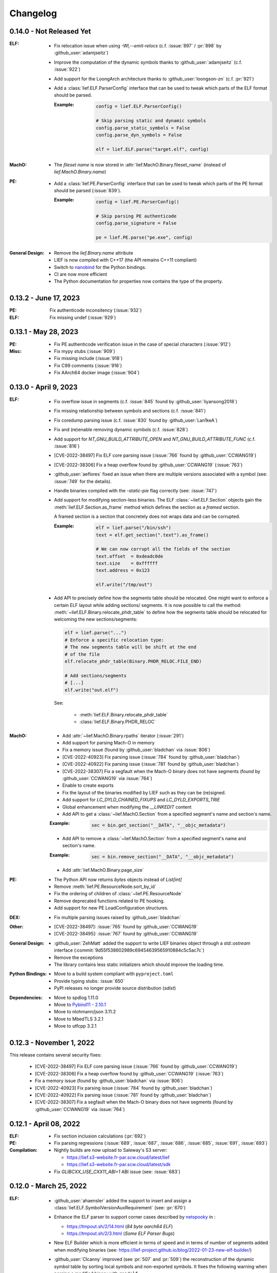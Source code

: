 Changelog
=========

0.14.0 - Not Released Yet
-------------------------

:ELF:

  * Fix relocation issue when using `-Wl,--emit-relocs` (c.f. :issue:`897` / :pr:`898` by :github_user:`adamjseitz`)
  * Improve the computation of the dynamic symbols thanks to :github_user:`adamjseitz` (c.f. :issue:`922`)
  * Add support for the LoongArch architecture thanks to :github_user:`loongson-zn` (c.f. :pr:`921`)

  * Add a :class:`lief.ELF.ParserConfig` interface that can be used to tweak
    which parts of the ELF format should be parsed.

    :Example:

      .. code-block:: python

        config = lief.ELF.ParserConfig()

        # Skip parsing static and dynamic symbols
        config.parse_static_symbols = False
        config.parse_dyn_symbols = False

        elf = lief.ELF.parse("target.elf", config)

:MachO:

  * The *fileset name* is now stored in :attr:`lief.MachO.Binary.fileset_name`
    (instead of `lief.MachO.Binary.name`)

:PE:

  * Add a :class:`lief.PE.ParserConfig` interface that can be used to tweak
    which parts of the PE format should be parsed (:issue:`839`).

    :Example:

      .. code-block:: python

        config = lief.PE.ParserConfig()

        # Skip parsing PE authenticode
        config.parse_signature = False

        pe = lief.PE.parse("pe.exe", config)

:General Design:

  * Remove the `lief.Binary.name` attribute
  * LIEF is now compiled with C++17 (the API remains C++11 compliant)
  * Switch to `nanobind <https://nanobind.readthedocs.io/en/latest/>`_ for the
    Python bindings.
  * CI are now more efficient
  * The Python documentation for properties now contains the type of the
    property.

0.13.2 - June 17, 2023
----------------------

:PE:

  Fix authenticode inconsitency (:issue:`932`)

:ELF:

     Fix missing undef (:issue:`929`)

0.13.1 - May 28, 2023
----------------------

:PE:

  * Fix PE authenticode verification issue in the case of special characters (:issue:`912`)

:Misc:

  * Fix mypy stubs (:issue:`909`)
  * Fix missing include (:issue:`918`)
  * Fix C99 comments (:issue:`916`)
  * Fix AArch64 docker image (:issue:`904`)



0.13.0 - April 9, 2023
----------------------

:ELF:

  * Fix overflow issue in segments (c.f. :issue:`845` found by :github_user:`liyansong2018`)
  * Fix missing relationship between symbols and sections (c.f. :issue:`841`)
  * Fix coredump parsing issue (c.f. :issue:`830` found by :github_user:`Lan1keA`)
  * Fix and (re)enable removing dynamic symbols (c.f. :issue:`828`)
  * Add support for `NT_GNU_BUILD_ATTRIBUTE_OPEN` and `NT_GNU_BUILD_ATTRIBUTE_FUNC` (c.f. :issue:`816`)
  * [CVE-2022-38497] Fix ELF core parsing issue (:issue:`766` found by :github_user:`CCWANG19`)
  * [CVE-2022-38306] Fix a heap overflow found by :github_user:`CCWANG19` (:issue:`763`)
  * :github_user:`aeflores` fixed an issue when there are multiple versions associated with a symbol
    (see: :issue:`749` for the details).
  * Handle binaries compiled with the `-static-pie` flag correctly (see: :issue:`747`)
  * Add support for modifying section-less binaries. The ELF :class:`~lief.ELF.Section` objects gain
    the :meth:`lief.ELF.Section.as_frame` method which defines the section as a *framed* section.

    A framed section is a section that concretely does not wraps data and can be corrupted.

    :Example:

      .. code-block:: python

        elf = lief.parse("/bin/ssh")
        text = elf.get_section(".text").as_frame()

        # We can now corrupt all the fields of the section
        text.offset  = 0xdeadc0de
        text.size    = 0xffffff
        text.address = 0x123

        elf.write("/tmp/out")

  * Add API to precisely define how the segments table should be relocated.
    One might want to enforce a certain ELF layout while adding sections/ segments.
    It is now possible to call the method: :meth:`~lief.ELF.Binary.relocate_phdr_table`
    to define how the segments table should be relocated for welcoming the
    new sections/segments:

    .. code-block:: python

      elf = lief.parse("...")
      # Enforce a specific relocation type:
      # The new segments table will be shift at the end
      # of the file
      elf.relocate_phdr_table(Binary.PHDR_RELOC.FILE_END)

      # Add sections/segments
      # [...]
      elf.write("out.elf")

    See:

      - :meth:`lief.ELF.Binary.relocate_phdr_table`
      - :class:`lief.ELF.Binary.PHDR_RELOC`

:MachO:

  * Add :attr:`~lief.MachO.Binary.rpaths` iterator (:issue:`291`)
  * Add support for parsing Mach-O in memory
  * Fix a memory issue (found by :github_user:`bladchan` via :issue:`806`)
  * [CVE-2022-40923] Fix parsing issue (:issue:`784` found by :github_user:`bladchan`)
  * [CVE-2022-40922] Fix parsing issue (:issue:`781` found by :github_user:`bladchan`)
  * [CVE-2022-38307] Fix a segfault when the Mach-O binary does not have segments (found by :github_user:`CCWANG19` via :issue:`764`)
  * Enable to create exports
  * Fix the layout of the binaries modified by LIEF such as they can be (re)signed.
  * Add support for `LC_DYLD_CHAINED_FIXUPS` and `LC_DYLD_EXPORTS_TRIE`
  * Global enhancement when modifying the `__LINKEDIT` content
  * Add API to get a :class:`~lief.MachO.Section` from a specified segment's name and section's name.

  :Example:

    .. code-block:: python

      sec = bin.get_section("__DATA", "__objc_metadata")

  * Add API to remove a :class:`~lief.MachO.Section` from a specified segment's name and section's name.

  :Example:

    .. code-block:: python

      sec = bin.remove_section("__DATA", "__objc_metadata")

  * Add :attr:`lief.MachO.Binary.page_size`

:PE:

  * The Python API now returns `bytes` objects instead of `List[int]`
  * Remove :meth:`lief.PE.ResourceNode.sort_by_id`
  * Fix the ordering of children of :class:`~lief.PE.ResourceNode`
  * Remove deprecated functions related to PE hooking.
  * Add support for new PE LoadConfiguration structures.

:DEX:

  * Fix multiple parsing issues raised by :github_user:`bladchan`

:Other:

  * [CVE-2022-38497]: :issue:`765` found by :github_user:`CCWANG19`
  * [CVE-2022-38495]: :issue:`767` found by :github_user:`CCWANG19`

:General Design:

  * :github_user:`ZehMatt` added the support to write LIEF binaries object through a `std::ostream` interface
    (:commit:`9d55f538602989c69454639565910884c5c5ac7c`)
  * Remove the exceptions
  * The library contains less static initializers which should improve the loading time.

:Python Bindings:

  * Move to a build system compliant with ``pyproject.toml``
  * Provide typing stubs: :issue:`650`
  * PyPI releases no longer provide source distribution (`sdist`)

:Dependencies:

  * Move to spdlog 1.11.0
  * Move to `Pybind11 - 2.10.1 <https://pybind11.readthedocs.io/en/stable/changelog.html#version-2-10-1-oct-31-2022>`_
  * Move to nlohmann/json 3.11.2
  * Move to MbedTLS 3.2.1
  * Move to utfcpp 3.2.1



0.12.3 - November 1, 2022
-------------------------

This release contains several security fixes:

  * [CVE-2022-38497] Fix ELF core parsing issue (:issue:`766` found by :github_user:`CCWANG19`)
  * [CVE-2022-38306] Fix a heap overflow found by :github_user:`CCWANG19` (:issue:`763`)
  * Fix a memory issue (found by :github_user:`bladchan` via :issue:`806`)
  * [CVE-2022-40923] Fix parsing issue (:issue:`784` found by :github_user:`bladchan`)
  * [CVE-2022-40922] Fix parsing issue (:issue:`781` found by :github_user:`bladchan`)
  * [CVE-2022-38307] Fix a segfault when the Mach-O binary does not have segments (found by :github_user:`CCWANG19` via :issue:`764`)


0.12.1 - April 08, 2022
------------------------

:ELF:
  * Fix section inclusion calculations (:pr:`692`)

:PE:
  * Fix parsing regressions (:issue:`689`, :issue:`687`, :issue:`686`, :issue:`685`, :issue:`691`, :issue:`693`)

:Compilation:
  * Nightly builds are now upload to Saleway's S3 server:

    - https://lief.s3-website.fr-par.scw.cloud/latest/lief
    - https://lief.s3-website.fr-par.scw.cloud/latest/sdk

  * Fix `GLIBCXX_USE_CXX11_ABI=1` ABI issue (see: :issue:`683`)

0.12.0 - March 25, 2022
-----------------------

:ELF:
  * :github_user:`ahaensler` added the support to insert and assign a :class:`lief.ELF.SymbolVersionAuxRequirement` (see: :pr:`670`)
  * Enhance the ELF parser to support corner cases described by `netspooky <https://n0.lol/>`_ in :

    - https://tmpout.sh/2/14.html (*84 byte aarch64 ELF*)
    - https://tmpout.sh/2/3.html (*Some ELF Parser Bugs*)

  * New ELF Builder which is more efficient in terms of speed and
    in terms of number of segments added when modifying binaries (see: https://lief-project.github.io/blog/2022-01-23-new-elf-builder/)

  * :github_user:`Clcanny` improved (see :pr:`507` and :pr:`509`) the reconstruction of the dynamic symbol table
    by sorting local symbols and non-exported symbols. It fixes the following warning when parsing
    a modified binary with ``readelf``

    .. code-block:: text

      Warning: local symbol 29 found at index >= .dynsym's sh_info value of 1

:MachO:
  * Change the layout of the binaries generated by LIEF such as they are compliant with ``codesign`` checks
  * The API to configure the MachO parser has been redesigned to provide a better granularity

    .. code-block:: python

      config = lief.MachO.ParserConfig()
      config.parse_dyld_bindings = False
      config.parse_dyld_exports  = True
      config.parse_dyld_rebases  = False

      lief.MachO.parse("/tmp/big.macho", config)

  * :github_user:`LucaMoroSyn` added the support for the ``LC_FILESET_ENTRY``. This command is usually
    found in kernel cache files
  * ``LIEF::MachO::Binary::get_symbol`` now returns a pointer (instead of a reference). If the symbol
    can't be found, it returns a nullptr.
  * Add API to select a :class:`~lief.MachO.Binary` from a :class:`~lief.MachO.FatBinary` by its architecture. See:
    :meth:`lief.MachO.FatBinary.take`.

    .. code-block:: python

      fat = lief.MachO.parse("/bin/ls")
      fit = fat.take(lief.MachO.CPU_TYPES.x86_64)

  * Handle the `0x0D` binding opcode (see: :issue:`524`)
  * :github_user:`xhochy` fixed performances issues in the Mach-O parser (see :pr:`579`)

:PE:
  * Adding :attr:`lief.PE.OptionalHeader.computed_checksum` that re-computes the :attr:`lief.PE.OptionalHeader.checksum`
    (c.f. issue :issue:`660`)
  * Enable to recompute the :class:`~lief.PE.RichHeader` (issue: :issue:`587`)

    - :meth:`~lief.PE.RichHeader.raw`
    - :meth:`~lief.PE.RichHeader.hash`

  * Add support for PE's delayed imports. see:

    - :class:`~lief.PE.DelayImport` / :class:`~lief.PE.DelayImportEntry`
    - :attr:`~lief.PE.Binary.delay_imports`

  * :attr:`lief.PE.LoadConfiguration.reserved1` has been aliased to :attr:`lief.PE.LoadConfiguration.dependent_load_flags`
  * :attr:`lief.PE.LoadConfiguration.characteristics` has been aliased to :attr:`lief.PE.LoadConfiguration.size`
  * Thanks to :github_user:`gdesmar`, we updated the PE checks to support PE files that have a corrupted
    :attr:`lief.PE.OptionalHeader.magic` (cf. :issue:`644`)

:DEX:
  * :github_user:`DanielFi` added support for DEX's fields (see: :pr:`547`)

:Abstraction:
  * Abstract binary imagebase for PE, ELF and Mach-O (:attr:`lief.Binary.imagebase`)
  * Add :meth:`lief.Binary.offset_to_virtual_address`
  * Add PE imports/exports as *abstracted* symbols

:Compilation & Integration:
  * :github_user:`ekilmer` updated and modernized the CMake integration files through the PR: :pr:`674`
  * Enable to use a pre-compiled version of spdlog. This feature aims
    at improving compilation time when developing on LIEF.

    One can provide path to spdlog install through:

    .. code-block:: console

      $ python ./setup.py --spdlog-dir=path/to/lib/cmake/spdlog [...]
      # or
      $ cmake -DLIEF_EXTERNAL_SPDLOG=ON -Dspdlog_DIR=path/to/lib/cmake/spdlog ...

  * Enable to feed LIEF's dependencies externally (c.f. :ref:`lief_third_party`)
  * Replace the keywords ``and``, ``or``, ``not`` with ``&&``, ``||`` and ``!``.

:Dependencies:
  * Upgrade to MbedTLS 3.1.0
  * Upgrade Catch2 to 2.13.8
  * The different dependencies can be *linked* externally (cf. above and :ref:`lief_third_party`)

:Documentation:
  * New section about the errors handling (:ref:`err_handling`) and the upcoming
    deprecation of the exceptions.
  * New section about how to compile LIEF for debugging/developing. See: :ref:`lief_debug`

:General Design:

  :span:

    LIEF now exposes Section/Segment's data through a `span` interface.
    As `std::span` is available in the STL from C++20 and the LIEF public API aims at being
    C++11 compliant, we expose this `span` thanks to `tcbrindle/span <https://github.com/tcbrindle/span>`_.
    This new interface enables to avoid copies of ``std::vector<uint8_t>`` which can be costly.
    With this new interface, the original ``std::vector<uint8_t>`` can be retrieved as follows:

    .. code-block:: cpp

      auto bin = LIEF::ELF::Parser::parse("/bin/ls");

      if (const auto* section = bin->get_section(".text")) {
        LIEF::span<const uint8_t> text_ref =  section->content();
        std::vector<uint8_t> copy = {std::begin(text_ref), std::end(text_ref)};
      }

    In Python, span are wrapped by a **read-only** `memory view <https://docs.python.org/3/c-api/memoryview.html>`_.
    The original *list of bytes* can be retrieved as follows:

    .. code-block:: python

      bin = lief.parse("/bin/ls")
      section = bin.get_section(".text")

      if section is not None:
        memory_view = section.content
        list_of_bytes = list(memory_view)

  :Exceptions:

    .. warning::

      We started to refactor the API and the internal design to remove C++ exceptions.
      These changes are described a the dedicated blog (`LIEF RTTI & Exceptions <https://lief-project.github.io/blog/2022-02-13-lief-rtti-exceptions/>`_)

      To highlighting the content of the blog for the end users,
      functions that returned a **reference and which threw an exception** in the case
      of a failure are now returning a **pointer that is set to nullptr** in the case of a failure.

      If we consider this original code:

      .. code-block:: cpp

        LIEF::MachO::Binary& bin = ...;

        try {
          LIEF::MachO::UUIDCommand& cmd = bin.uuid();
          std::cout << cmd << "\n";
        } catch (const LIEF::not_found&) {
          // ... dedicated processing
        }

        // Other option with has_uuid()
        if (bin.has_uuid()) {
          LIEF::MachO::UUIDCommand& cmd = bin.uuid();
          std::cout << cmd << "\n";
        }

      It can now be written as:

      .. code-block:: cpp

        LIEF::MachO::Binary& bin = ...;

        if (LIEF::MachO::UUIDCommand* cmd = bin.uuid();) {
          std::cout << *cmd << "\n";
        } else {
          // ... dedicated processing as it is a nullptr
        }

        // Other option with has_uuid()
        if (bin.has_uuid()) { // It ensures that it is not a nullptr
          LIEF::MachO::UUIDCommand& cmd = *bin.uuid();
          std::cout << cmd << "\n";
        }

    .. seealso::

      - :ref:`C++ API for errors handling <cpp-api-error-handling>`
      - :ref:`Python API for errors handling <python-api-error-handling>`
      - `List of the functions that changed <https://gist.github.com/romainthomas/37da45b043c5f8b8db6be2767611f625>`_


0.11.X - Patch Releases
-----------------------

.. _release-0115:

0.11.5 - May 22, 2021
*********************

* Remove usage of ``not`` in public headers (:commit:`b8e825b464418de385146bb3f89ef6126f4de5d4`)

:ELF:
  * :github_user:`pdreiter` fixed the issue :issue:`418`

:PE:
  * Fix issue when computing :attr:`lief.PE.Binary.sizeof_headers` (:commit:`ab3f073ac0c60d8453070f83dd4dc04fe60aa0a5`)

:MachO:
  * Fix error on property :attr:`lief.MachO.BuildVersion.sdk` (see :issue:`533`)

.. _release-0114:

0.11.4 - March 09, 2021
***********************

:PE:
    * Fix missing bound check when computing the authentihash

.. _release-0113:

0.11.3 - March 03, 2021
***********************

:PE:
    * Add sanity check on the signature's length that could lead to a ``std::bad_alloc`` exception

.. _release-0112:


0.11.2 - February 24, 2021
**************************

:PE:
    * Fix regression in the behavior of the PE section's name. One can now access the full
      section's name (with trailing bytes) through :attr:`lief.PE.Section.fullname` (see: :issue:`551`)

.. _release-0111:

0.11.1 - February 22, 2021
**************************

:PE:
    * :meth:`lief.PE.x509.is_trusted_by` and :meth:`lief.PE.x509.verify` now return
      a better :attr:`lief.PE.x509.VERIFICATION_FLAGS` instead of just :attr:`lief.PE.x509.VERIFICATION_FLAGS.BADCERT_NOT_TRUSTED`
      (see: :issue:`532`)
    * Fix errors in the computation of the Authentihash

.. _release-0110:

0.11.0 - January 19, 2021
-------------------------

:ELF:
  * :github_user:`mkomet` updated enums related to Android (see: :commit:`9dd641d380a5defd0a71a9f42dde2fe9c9cb1dbd`)
  * :github_user:`aeflores` added MIPS relocations support in the ELF parser
  * Fix :meth:`~lief.ELF.Binary.extend` on a ELF section (cf. issue :issue:`477`)
  * Fix issue when exporting symbols on empty-gnu-hash ELF binary (:commit:`1381f9a115e6e312ac0ab3deb46a78e481b81796`)
  * Fix reconstruction issue when the binary is prelinked (cf. issue :issue:`466`)
  * Add ``DF_1_PIE`` flag
  * Fix parsing issue of the ``.eh_frame`` section when the base address is not 0.
  * :github_user:`JanuszL` enhanced the algorithm that computes the string table.
    It moves from a ``N^2`` algorithm to a ``Nlog(N)`` (:commit:`1e0c4e81d4a3fd7282713f111193e42f198f8967`).
  * Fix ``.eh_frame`` parsing issue (:commit:`b57f32333a85d0f172206bc5d20aabe2d7942738`)
  * :github_user:`aeflores` fixed parsing issue in ELF relocations (:commit:`6c53646bb790acf28f2999527eafad30db7d6b69`)
  * Add ``PT_GNU_PROPERTY`` enum
  * Bug fix in the symbols table reconstruction (ELF)

:PE:
  * Enhance PE Authenticode. See `PE Authenticode <https://lief.quarkslab.com/doc/latest/tutorials/13_pe_authenticode.html>`_
  * :func:`~lief.PE.get_imphash` can now generate the same value as pefile and Virus Total (:issue:`299`)

    .. code-block:: python

      pe = lief.parse("example.exe")
      vt_imphash = lief.PE.get_imphash(pe, lief.PE.IMPHASH_MODE.PEFILE)
      lief_imphash = lief.PE.get_imphash(pe, lief.PE.IMPHASH_MODE.DEFAULT)

    .. seealso::

      :class:`lief.PE.IMPHASH_MODE` and :func:`lief.PE.get_imphash`
  * Remove the padding entry (0) from the rich header
  * :attr:`~lief.PE.LangCodeItem.items` now returns a dictionary for which the values are **bytes** (instead of
    ``str`` object). This change is related to ``utf-16`` support.
  * :github_user:`kohnakagawa` fixed wrong enums values: :commit:`c03125045e32a9cd65c613585eb4d0385350c6d2`, :commit:`6ee808a1e4611d09c6cf0aea82a612be69584db9`, :commit:`cd05f34bae681fc8af4b5e7cc28eaef816802b6f`
  * :github_user:`kohnakagawa` fixed a bug in the PE resources parser (:commit:`a7254d1ba935783f16effbc7faddf993c57e82f7`)
  * Handle PE forwarded exports (issue :issue:`307`)

:Mach-O:
  * Add API to access either ``LC_CODE_SIGNATURE`` or ``DYLIB_CODE_SIGN_DRS`` (issue :issue:`476`)
  * Fix issue when parsing twice a Mach-O file (issue :issue:`479`)

:Dependencies:
  * Replace ``easyloggingpp`` with `spdlog 1.8.1 <https://github.com/gabime/spdlog>`_
  * Upgrade ``frozen`` to 1.0.0
  * Upgrade ``json`` to 3.7.3
  * Upgrade ``pybind11`` to 2.6.0
  * Upgrade ``mbedtls`` to 2.16.6

:Documentation:
  * :github_user:`aguinet` updated the `bin2lib tutorial <tutorials/08_elf_bin2lib.html>`_ with the support
    of the new glibc versions (:commit:`7884e57aa1d103f3bd37682e47f412bfe7a3aa34`)
  * Global update and enable to build the documentation out-of-tree
  * Changing the theme

:Misc:
  * Add Python 3.9 support
  * ``FindLIEF.cmake`` deprecates ``LIEF_ROOT``. You should use ``LIEF_DIR`` instead.


:Logging:

  We changed the logging interface. The following log levels have been removed:

  - LOG_GLOBAL
  - LOG_FATAL
  - LOG_VERBOSE
  - LOG_UNKNOWN

  We also moved from an class-interface based to functions.

  Example:

  .. code-block:: python

    lief.logging.disable()
    lief.logging.enable()
    lief.logging.set_level(lief.logging.LOGGING_LEVEL.INFO)

  See: :func:`lief.logging.set_level`

  .. note::

     The log functions now output on ``stderr`` instead of ``stdout``



0.10.1 - November 29, 2019
--------------------------

- Fix regression in parsing Python ``bytes``
- Add Python API to demangle strings: ``lief.demangle``


0.10.0 - November 24, 2019
--------------------------

:ELF:

   * Add build support for ELF notes
   * Add coredump support (:commit:`9fc3a8a43358f608cf18ddbe341e1d94b13cb9e0`)
   * Enable to bind a relocation with a symbol (:commit:`a9f3cb8f9b4a1f2cdaa95eee4568ff0b162f77cd`)

     :Example:

      .. code-block:: python

        relocation = "..."

        symbol = lief.ELF.Symbol()
        symbol.name = "printf123"
        relocation.symbol = symbol

   * Add constructors  (:commit:`67d924a2206c36cb9979d8b1b194b03b2d592e71`)
   * Expose ELF destructors (:commit:`957384cd361c4a485470f877658af2bf052dbe0a`)
   * Add ``remove_static_symbol`` (:commit:`c6779702b1fec3c67b0c19a36576830fe18bd9d9`)
   * Add support for static relocation writing (:commit:`d1b98d69ade662e2471ce2905bf3fb247dfc3143`)
   * Expose function to get strings located in the ``.rodata`` section (:commit:`02f4851c9f0c2bfa6fb4f51dab393a1db83b4851`)
   * Export ELF ABI version (:commit:`8d7ec26a93800b0729c2c05be8c55c8318ba3b20`)

:PE:

   * Improve PE Authenticode parsing (:commit:`535623de3aa4f8ddc34536331b802e2cbdc44faf`)
   * Fix alignment issue when removing a PE section (:commit:`04dddd371080d731fab965b127cb15a91c57d53c`)
   * Parse PE debug data directory as a list of debug entries (by :github_user:`1orenz0` - :commit:`fcc75dd87982e52d77a1c7ee7e674741a199e41b`)
   * Add support to parse POGO debug entries (by :github_user:`1orenz0` - :commit:`3537440b8d0da6c9c3d00c25f7da8a04f29154d2`)

:Mach-O:

   * Enhance Mach-O modifications by exposing an API to:

     - Add load commands
     - Add sections
     - Add segments

     See: :commit:`406115c8d097da0b61f00b2bb7b2442322ffc5d1`

   * Enable ``write()`` on FAT Mach-O (:commit:`16595316fd588619ea39b942817d6527e0601fbd`)
   * Introduce Mach-O Build Version command (:commit:`6f967238fcd369210839605ab08c30d647a09a65`)
   * Enable to remove Mach-O symbols (:commit:`616d739da513092e9ab7446654414b0929d5d5cf`)
   * Add support for adding ``LC_UNIXTHREAD`` commands in a MachO (by :github_user:`nezetic` - :commit:`64d2597284149441fc734b251648ca917cd816e3`)


:Abstract Layer:

   * Expose ``remove_section()`` in the abstract layer (:commit:`918438c6bee52c8421d809bc3b42974165e5fa0b`)
   * Expose ``write()`` in the abstract layer (:commit:`af4d48ed2e1f1b96687644f2fc4661fcbdb979a6`)
   * Expose API to list functions found in a binary (:commit:`b5a08463ad63811e9e9432812406aadd74ab8c09`)

:Android:

   * Add partial support for Android 9 (:commit:`bce9ebe17064b1ca16b00dc14eebb5d5dd440184`)


:Misc:

   * :github_user:`lkollar` added support for Python 3.8 in CI (Linux & OSX only)
   * Update Pybind11 dependency to ``v2.4.3``
   * Enhance Python install (see: :ref:`v10-label`)
   * Thanks to :github_user:`lkollar`, Linux CI now produces **manylinux1-compliant wheels**

Many thanks to the contributors: :github_user:`recvfrom`, :github_user:`pbrunet`,
:github_user:`mackncheesiest`, :github_user:`wisk`, :github_user:`nezetic`,
:github_user:`lkollar`, :github_user:`jbremer`, :github_user:`DaLynX`, :github_user:`1orenz0`,
:github_user:`breadchris`, :github_user:`0xbf00`, :github_user:`unratito`, :github_user:`strazzere`,
:github_user:`aguinetqb`, :github_user:`mingwandroid`, :github_user:`serge-sans-paille-qb`, :github_user:`yrp604`,
:github_user:`majin42`, :github_user:`KOLANICH`

0.9.0 - June 11, 2018
---------------------

LIEF 0.9 comes with new formats related to Android: OAT, DEX, VDEX and ART. It also fixes bugs and thanks to
:github_user:`yd0b0N`, ELF parser now supports big and little endian binaries. We also completed the JSON serialization of LIEF objects.


Features
********

:MachO:

  * Enable to configure the Mach-O parser for quick parsing: :commit:`880b99aeef825786dd65aed286d7c4d23b62f564`
  * Add :class:`lief.MachO.EncryptionInfo` command: :commit:`f4e2d81bfe84238d463bdb65297c296635e783b1`
  * Add :class:`lief.MachO.RPathCommand` command: :commit:`196994dc089885ff2f1268e51f5514f7fcbc5cff`
  * Add :class:`lief.MachO.DataInCode` command: :commit:`a16e1c4d13c7071fabe6a5a46b6d6c0fd9565b72`
  * Add :class:`lief.MachO.SubFramework` command: :commit:`9e3b5b45f78cc075f2192c245247af00b88b5e3c`
  * Add :class:`lief.MachO.SegmentSplitInfo` command: :commit:`9e3b5b45f78cc075f2192c245247af00b88b5e3c`
  * Add :class:`lief.MachO.DyldEnvironment` command: :commit:`9e3b5b45f78cc075f2192c245247af00b88b5e3c`
  * API to show export-trie, rebase and binding opcodes: :commit:`5d56141061bfc27e3c971e9e474dc86fdaf0c6a9`


:PE:

  * Add PE Code View: :commit:`eab4a7614fdf6e9a180b1c638903310da0b83118`


:ELF:

  * Add support for ``.note.android.ident`` section: :commit:`d13db18214006ce654b723a882f70c3d7eabd20d`
  * Enable to add unlimited number of dynamic entries: :commit:`a40da3e3b4b985b18a6e6026d594f524b7bae963`
  * Add support for PPC relocations: :commit:`08b514191f661eeabbdf8ecacd1d7dd35a67ca54`
  * Endianness support: :commit:`e794ac1502ee7636755bd441923368f88525a7d0`

API
***

  * :func:`lief.breakp` and :func:`lief.shell`
  * :func:`lief.parse` now support ``io`` streams as input
  * Parser now returns a ``std::unique_ptr`` instead of a raw pointer: :commit:`cd1cc457cf3d63cfc5faa945657887200cedb8b3`

Misc
****

* Use `frozen <https://github.com/serge-sans-paille/frozen>`_ for some internal ``std::map`` (If C++14 is supported by the compiler)

Acknowledgements
****************

* :github_user:`yd0b0N` for :pr:`162` and :pr:`166` (Endianness support and PPC relocations)
* :github_user:`0xbf00` for :pr:`128` (``LC_RPATH`` command)
* :github_user:`illera88` for :pr:`118`


0.8.3
-----

* [Mach-O] Fix typo on comparison operator - :commit:`abbc264833894973f601f700b3abcc109904f722`

0.8.2
-----

* [ELF] Increase the upper limit of relocation number - :commit:`077bc329bdcc249cb8ed0b8bcb9630e1c9eede94`

0.8.1 - October 18, 2017
------------------------

* Fix an alignment issue in the ELF builder. See :commit:`8db199c04e9e6bcdbda165ab5c42d88218a0beb6`
* Add assertion on the setuptools version: :commit:`62e5825e27bb637c2f42f4d05690a100213beb03`


0.8.0 - October 16, 2017
------------------------

LIEF 0.8.0 mainly improves the MachO parser and the ELF builder. It comes with `Dockerfiles <https://github.com/lief-project/Dockerlief>`_ for `CentOS <https://github.com/lief-project/Dockerlief/blob/v0.1.0/dockerlief/dockerfiles/centos.docker>`_ and `Android <https://github.com/lief-project/Dockerlief/blob/v0.1.0/dockerlief/dockerfiles/android.docker>`_.

`LibFuzzer <https://llvm.org/docs/LibFuzzer.html>`_ has also been integrated in the project to enhance the parsers


Features
********


:Abstract Layer:

  * :class:`~lief.Relocation` are now abstracted from the 3 formats - :commit:`9503f2fc7b6c14bebd4c220bda4a243d87f14bd1`
  * ``PIE`` and ``NX`` are abstracted through the :attr:`~lief.Binary.is_pie` and :attr:`~lief.Binary.has_nx` properties
  * Add the :meth:`lief.Section.search` and :meth:`lief.Section.search_all` methods to look for patterns in the section's content.

:ELF:

  * ``DT_FLAGS`` and ``DT_FLAGS_1`` are now parsed into :class:`~lief.ELF.DynamicEntryFlags` - :commit:`754b8afa2b41993e6c37d2d9003cebdccc641d23`
  * Handle relocations of object files (``.o``) - :commit:`483b8dc2eabee3da29ce5e5ff2e25c2a3c9ca297`

  * Global enhancement of the ELF builder:

    One can now add **multiple** :class:`~lief.ELF.Section` or :class:`~lief.ELF.Segment` into an ELF:

    .. code-block:: python

      elf = lief.parse("/bin/cat")

      for i in range(3):
        segment = Segment()
        segment.type = SEGMENT_TYPES.LOAD
        segment.content = [i & 0xFF] * 0x1000
        elf += segment


      for i in range(3):
        section = Section("lief_{:02d}".format(i))
        section.content = [i & 0xFF] * 0x1000
        elf += section

      elf.write("foo")

    .. code-block:: console

      $ readelf -l ./foo
      PHDR           0x0000000000000040 0x0000000000000040 0x0000000000000040
                     0x00000000000061f8 0x00000000000061f8  R E    0x8
      INTERP         0x0000000000006238 0x0000000000006238 0x0000000000006238
                     0x000000000000001c 0x000000000000001c  R      0x1
          [Requesting program interpreter: /lib64/ld-linux-x86-64.so.2]
      LOAD           0x0000000000000000 0x0000000000000000 0x0000000000000000
                     0x000000000000d6d4 0x000000000000d6d4  R E    0x200000
      LOAD           0x000000000000da90 0x000000000020da90 0x000000000020da90
                     0x0000000000000630 0x00000000000007d0  RW     0x200000
      LOAD           0x000000000000f000 0x000000000040f000 0x000000000040f000
                     0x0000000000001000 0x0000000000001000         0x1000
      LOAD           0x0000000000010000 0x0000000000810000 0x0000000000810000
                     0x0000000000001000 0x0000000000001000         0x1000
      LOAD           0x0000000000011000 0x0000000001011000 0x0000000001011000
                     0x0000000000001000 0x0000000000001000         0x1000
      ....

      $ readelf -S ./foo
      ...
      [27] lief_00           PROGBITS         0000000002012000  00012000
           0000000000001000  0000000000000000           0     0     4096
      [28] lief_01           PROGBITS         0000000004013000  00013000
           0000000000001000  0000000000000000           0     0     4096
      [29] lief_02           PROGBITS         0000000008014000  00014000
           0000000000001000  0000000000000000           0     0     4096

    .. warning::

      There are issues with executables statically linked with libraries that use ``TLS``

      See: :issue:`98`




    One can now add **multiple** entries in the dynamic table:

    .. code-block:: python

      elf = lief.parse("/bin/cat")

      elf.add_library("libfoo.so")
      elf.add(DynamicEntryRunPath("$ORIGIN"))
      elf.add(DynamicEntry(DYNAMIC_TAGS.INIT, 123))
      elf.add(DynamicSharedObject("libbar.so"))

      elf.write("foo")

    .. code-block:: console

      $ readelf -d foo
        0x0000000000000001 (NEEDED)  Shared library: [libfoo.so]
        0x0000000000000001 (NEEDED)  Shared library: [libc.so.6]
        0x000000000000000c (INIT)    0x7b
        0x000000000000000c (INIT)    0x3600
        ...
        0x000000000000001d (RUNPATH) Bibliothèque runpath:[$ORIGIN]
        0x000000000000000e (SONAME)  Bibliothèque soname: [libbar.so]

    See :commit:`b94900ca7f500912bfe249cd534055942e28e34b`, :commit:`1e410e6c950c391f0d1a3f12cb6f8e4c9fb16539` for details.

  * :commit:`b2d36940f60eacfa602c115cb542e11c70b6841c` enables modification of the ELF interpreter without **length restriction**

    .. code-block:: python

      elf = lief.parse("/bin/cat")
      elf.interpreter = "/a/very/long/path/to/another/interpreter"
      elf.write("foo")

    .. code-block:: console

      $ readelf -l foo
      Program Headers:
      Type           Offset             VirtAddr           PhysAddr
                     FileSiz            MemSiz              Flags  Align
      PHDR           0x0000000000000040 0x0000000000000040 0x0000000000000040
                     0x00000000000011f8 0x00000000000011f8  R E    0x8
      INTERP         0x000000000000a000 0x000000000040a000 0x000000000040a000
                     0x0000000000001000 0x0000000000001000  R      0x1
          [Requesting program interpreter: /a/very/long/path/to/another/interpreter]
      ....

  * Enhancement of the dynamic symbols counting - :commit:`985d1249b72494a0e62f34042b3c9cbfa0706e90`
  * Enable editing ELF's notes:

    .. code-block:: python

      elf = lief.parse("/bin/ls")
      build_id = elf[NOTE_TYPES.BUILD_ID]
      build_id.description = [0xFF] * 20
      elf.write("foo")

    .. code-block:: console

      $ readelf -n foo
      Displaying notes found in: .note.gnu.build-id
      Owner                 Data size Description
      GNU                  0x00000014 NT_GNU_BUILD_ID (unique build ID bitstring)
        Build ID: ffffffffffffffffffffffffffffffffffffffff

    See commit :commit:`3be9dd0ff58ec68cb8813e01d6798c16b42dac22` for more details

:PE:

  * Add :func:`~lief.PE.get_imphash` and :func:`~lief.PE.resolve_ordinals` functions - :commit:`a89bc6df4f242d7641292acdb184927449d14fff`, :commit:`dfa8e985c0561427a20088750693a004de587b1c`
  * Parse the *Load Config Table* into :class:`~lief.PE.LoadConfiguration` (up to Windows 10 SDK 15002 with *hotpatch_table_offset*)

    .. code-block:: python

      from lief import to_json
      import json
      pe = lief.parse("some.exe")
      loadconfig = to_json(pe.load_configuration)) # Using the lief.to_json function
      pprint(json.loads(to_json(loadconfig)))

    .. code-block:: javascript

      {'characteristics': 248,
       'code_integrity': {'catalog': 0,
                          'catalog_offset': 0,
                          'flags': 0,
                          'reserved': 0},
       'critical_section_default_timeout': 0,
       'csd_version': 0,
       'editlist': 0,
       ...
       'guard_cf_check_function_pointer': 5368782848,
       'guard_cf_dispatch_function_pointer': 5368782864,
       'guard_cf_function_count': 15,
       'guard_cf_function_table': 5368778752,
       'guard_flags': 66816,
       'guard_long_jump_target_count': 0,
       'guard_long_jump_target_table': 0,
       'guard_rf_failure_routine': 5368713280,
       'guard_rf_failure_routine_function_pointer': 5368782880,
       ...

    For details, see commit: :commit:`0234e3b8bbb6f6f3490392f8c295fde284a99334`




:MachO:

  * The ``dyld`` structure is parsed (deeply) into :class:`~lief.MachO.DyldInfo`. It includes:

    * Binding opcodes
    * Rebases opcodes
    * Export trie

    See: :commit:`e2b81e0a8e187cae5f0f115241243a84ee7696b6`, :commit:`0e972d69ce35731867d82c047eef7eb9ea58e3ec`, :commit:`f7cc518dcfbb0557fd8d396144bf99a222d96705`, :commit:`782295bfb86d2a12584c5b16a37a26d56d1ee235`, :issue:`67`

  * Section relocations are now parsed into :attr:`lief.MachO.Section.relocations` - :commit:`29c8157ecc3b308bd521cb1daee3c2e3a2cffb28`
  * ``LC_FUNCTION_STARTS`` is parsed into :class:`~lief.MachO.FunctionStarts` (:commit:`18d89198a0cc63ff291ae9110f465354c3b8f1e6`)
  * ``LC_SOURCE_VERSION``, ``LC_VERSION_MIN_MACOSX`` and ``LC_VERSION_MIN_IPHONEOS`` are
    parsed into :class:`~lief.MachO.SourceVersion` and :class:`~lief.MachO.VersionMin` (:commit:`c359778194db874669884aaccb52a4b05546bc07`, :commit:`0b4bb7d56520cd0ea08bbcb9530e5e0c96ac14ae`, :commit:`5b993117ed391db18ba775cabefa5f3981b2f1cc`, :issue:`45`)
  * ``LC_THREAD`` and ``LC_UNIXTHREAD`` are now parsed into :class:`~lief.MachO.ThreadCommand` - :commit:`23257830b291c40a3aed92360040f2b0b11ffa72`


Fixes
*****

Fix enums conflicts(:issue:`32`) - :commit:`66b4cd4550ecf6cf3adb4900e6ad7ac33f1f7f32`

Fix most of the memory leaks: :commit:`88dafa8db6e752393f69d73f68d295e91963b8da`, :commit:`d9b1436730b5d33a753e7dfa4301697a0c676066`, :commit:`554fa153af943b97a16fc4a52ab8459a3d0a9bc7`, :commit:`3602643f5d02a1c78c4de609cc47f193f3a8840f`

:ELF:

  * Bug Fix when counting dynamic symbols from the GnuHash Table - :commit:`9036a2405dc44726f40cb77cab1bcbf371ab7a70`

:PE:

  * Fix nullptr dereference in resources - :commit:`e90fe1b6c6f6a605390bcd1026435ce7503e7e6a`
  * Handle encoding issues in the Python API - `8c7ceaf <https://github.com/lief-project/LIEF/commit/8c7ceafa823bda508259bf3c7cdc05b865f13d5c>`_
  * Sanitize DLL names

:MachO:

  * Fix :issue:`87`, :issue:`92`
  * Fix memory leaks and *some* performance issues: :issue:`94`




API
***

In the C++ API ``get_XXX()`` getters have been renamed into ``XXX()`` (e.g. ``get_header()`` becomes ``header()``) - :commit:`a4c69f7868da1de5d09aa26e977dedb720e36cbd`, :commit:`e805669865b130057413f456958a471d8f0ac0b1`

:Abstract:

  * :class:`lief.Binary` gains the :attr:`~lief.Binary.format` property - :commit:`9391238f114fe963890777c2d8b90f2caaa5510c`
  * :func:`lief.parse` can now takes a list of integers - :commit:`f330fa887d14d47f0683144430ac9695d3136561`
  * Add :meth:`~lief.Binary.has_symbol` and :meth:`~lief.Binary.get_symbol` to :class:`lief.Binary` - :commit:`f121af5ca61a22fd83acc5c7094b50ed1cda8226`
  * [Python API] Enhance the access to the abstract layer through the :attr:`~lief.Binary.abstract` attribute - :commit:`07138549a46db87c7b924fd072356030b1d5c6bc`

    One can now do:

    .. code-block:: python

      elf = lief.ELF.parse("/bin/ls") # Could be lief.MachO / lief.PE
      abstract = elf.abstract # Return the lief.Binary object


:ELF:

  * Relocation gains the :attr:`~lief.ELF.Relocation.purpose` property - :commit:`b7b0bde4d51c54d8d226e5320b1b0d2cc48137c4`
  * Add :attr:`lief.ELF.Binary.symbols` which return an iterator over **all** symbols (static and dynamic) - :commit:`af6ab65dc91169627f4fbb87cda92093eb699a1e`
  * ``Header.sizeof_section_header`` has been renamed into :attr:`~lief.ELF.Header.section_header_size` - :commit:`d96971b0c3f8ff50add349957f571b8daa00708a`
  * ``Segment.flag`` has been renamed into :attr:`~lief.ELF.Segment.flags` - :commit:`20a5f666deb89b06b79a1c4418ac938497fb658c`
  * Add:

    * :attr:`~lief.ELF.Header.arm_flags_list`,
    * :attr:`~lief.ELF.Header.mips_flags_list`
    * :attr:`~lief.ELF.Header.ppc64_flags_list`
    * :attr:`~lief.ELF.Header.hexagon_flags_list`

    to :class:`~lief.ELF.Header` - :commit:`730d045e05dca7ef3cd6a51d1175f280be356c70`

    To check if a given flag is set, one can do:

    .. code-block:: python

      >>> if lief.ELF.ARM_EFLAGS.EABI_VER5 in lief.ELF.Header "yes" else "no"
  * [Python] Segment flags: ``PF_X``, ``PF_W``, ``PF_X`` has been renamed into :attr:`~lief.ELF.SEGMENT_FLAGS.X`, :attr:`~lief.ELF.SEGMENT_FLAGS.W`, :attr:`~lief.ELF.SEGMENT_FLAGS.X` - :commit:`d70ef9ec2c42619434352dbd7b74a835ebad7569`
  * Add :attr:`lief.ELF.Section.flags_list` - :commit:`4937b7193a5760df85d0ac1567afc011a22cdb98`
  * Enhancement for :attr:`~lief.ELF.DynamicEntryRpath` and :attr:`~lief.ELF.DynamicEntryRunPath`: :commit:`c375a47da7c4c524e886f9238f8dd51a44501087`
  * Enhancement for :attr:`~lief.ELF.DynamicEntryArray`: :commit:`81440ce00cdfc793161a0dc394ada345307dc24b`
  * Add some *operators*  :commit:`3b200b30503847be4779447c76f5207d18daf77f`, :commit:`43bd06f8f32196454ee2305201f4e27b3a3c8a1e`



:PE:
  * Add some *operators* :commit:`5666351e07b7bf4a9624033f670d02b8806d2663`

:MachO:

  * :func:`lief.MachO.parse` can now takes a list of integers - :commit:`f330fa887d14d47f0683144430ac9695d3136561`
  * :func:`lief.MachO.parse` now returns a :class:`~lief.MachO.FatBinary` instead of a ``list`` of :class:`~lief.MachO.Binary`. :class:`~lief.MachO.FatBinary` has a similar API as a list - :commit:`3602643f5d02a1c78c4de609cc47f193f3a8840f`
  * Add some *operators*: :commit:`cbe835484751396daffe7f8d238cbb85d66470ab`

:Logging:

  Add an API to configure the logger - :commit:`4600c2ba8d7d17b5965c2b74faeb7e4d2128de17`

  Example:

  .. code-block:: python

    from lief import Logger
    Logger.disable()
    Logger.enable()
    Logger.set_level(lief.LOGGING_LEVEL.INFO)

  See: :class:`lief.Logger`

Build system
************

* Add `FindLIEF.cmake <https://github.com/lief-project/LIEF/blob/e8ac976c994f6612e8dcca994032403c2d6f580f/scripts/FindLIEF.cmake>`_ - :commit:`6dd8b10325e832a7520bf5ae3a588b9e022d0345`
* Add ASAN, TSAN, USAN, LSAN - :commit:`7f6aeb0d0d74eae886f4b312e12e8f71e1d5da6a`
* Add LibFuzzer - :commit:`7a0dc28ea29a30209e944ebcde27f7c0ab234651`


Documentation
*************

:References:

  * recomposer, bearparser, IAT_patcher, PEframe, Manalyze, MachOView, elf-dissector


Acknowledgements
****************

* :github_user:`alvarofe` for :pr:`47`
* :github_user:`aguinet` for :pr:`55`, :pr:`61`, :pr:`65`, :pr:`77`
* :github_user:`jevinskie` for :pr:`75`
* :github_user:`liumuqing` for :pr:`80`
* :github_user:`Manouchehri` for :pr:`106`


0.7.0 - July 3, 2017
---------------------

Features
********

:Abstract Layer:

  * Add bitness (32bits / 64bits)  - :commit:`78d1adb41e8b0d21a6f6fe94014753ce68e0ffa1`
  * Add object type (Library, executable etc)  - :commit:`78d1adb41e8b0d21a6f6fe94014753ce68e0ffa1`
  * Add *mode* Thumbs, 16bits etc - :commit:`78d1adb41e8b0d21a6f6fe94014753ce68e0ffa1`
  * Add endianness - :commit:`7ea08f72c43212f2e3f401b5c2c2614bc9aab8de`, :issue:`29`

:ELF:

  * Enable dynamic symbols permutation - :commit:`2dea7cb6d631b69995567e056a97e526f588b8ff`
  * Fully handle section-less binaries - :commit:`de40c068316b3334e4c8d81ecb3efc177ab24c3b`
  * Parse ELF notes  - :commit:`241aac7bedaf18ab5e3f0c9775a8a51cb0b40a3e`
  * Parse SYSV hash table  - :commit:`afa74cee88f730acef84fe6d9c984455a28463e7`, :issue:`36`
  * Add relocation size - :commit:`f1766f2c297caed636c7f32730cd10b62bfcc757`

:PE:

  * Parse PE Overlay - :commit:`e0634c1cf6d12fbdc5bcc1745059005e46e5d805`
  * Enable PE Hooking - :commit:`24f6b7213647469e269ead9441d78204162d08ec`
  * Parse and rebuilt dos stub  - :commit:`3f0639712617007e2e0431cb5eeb9be204c5d74b`
  * Add a *resources manager* to provide an enhanced API over the resources - :commit:`8473c8e126f2a8f14728ad3f8ebb59c45ac55d2d`
  * Serialize PE objects into JSON - :commit:`673f5a36f0d339ad9390427292fa6e725b8fd907`, :issue:`18`
  * Parse Rich Header - :commit:`0893bd9b08f2248ae8f656ccd81b1be12e8ae57e`, :issue:`15`

Bug Fixes
*********

:ELF:

  * Bug fix when a GNU hash has empty buckets - `21a6c30 <https://github.com/lief-project/LIEF/commit/21a6c3064bceead897392999ad66f14e03e5d530>`_

:PE:

  * Bug fix in the signature parser: :issue:`30`, :commit:`4af0256ce7c5577e0b1010c6f9b566634f0a3993`
  * Bug fix in the resources parser: Infinite loop - :commit:`a569cc13d99354ff96932460f5b1fd859378f252`
  * Add more *out-of-bounds* checks on relocations and exports - :commit:`9364f644e937a6a5d69c64c2ef4eaa1fbdd2cfad`
  * Use ``min(SizeOfRawData, VirtualSize)`` for the section's size and truncate the size to the file size - :commit:`61bf14ba1182fe458453599ff014de5d71d25680`


:MachO:

  * Bug fix when a binary hasn't a ``LC_MAIN`` command - :commit:`957501fe76596e0396c66d08540884876cea049c`

API
***

:Abstract Layer:

  * :attr:`lief.Header.is_32` and :attr:`lief.Header.is_64`
  * :attr:`lief.Header.object_type`
  * :attr:`lief.Header.modes`
  * :attr:`lief.Header.endianness`


:ELF:

  * :meth:`lief.ELF.Binary.permute_dynamic_symbols`
  * ``lief.ELF.Segment.data`` has been renamed to :attr:`lief.ELF.Segment.content`
  * :func:`lief.ELF.parse` takes an optional parameters: symbol counting - :class:`lief.ELF.DYNSYM_COUNT_METHODS`
  * :attr:`lief.ELF.Relocation.size`

  :Notes:

    * :class:`lief.ELF.Note`
    * :attr:`lief.ELF.Binary.has_notes`
    * :attr:`lief.ELF.Binary.notes`

  :Hash Tables:

    * :class:`lief.ELF.SysvHash`
    * :attr:`lief.ELF.Binary.use_gnu_hash`
    * :attr:`lief.ELF.Binary.use_sysv_hash`
    * :attr:`lief.ELF.Binary.sysv_hash`

:PE:

  * :attr:`lief.PE.Symbol.has_section`
  * :meth:`lief.PE.Binary.hook_function`
  * :meth:`lief.PE.Binary.get_content_from_virtual_address` takes either an **Absolute** virtual address or a **Relative** virtual address
  * ``lief.PE.Binary.section_from_virtual_address`` has been renamed to :meth:`lief.PE.Binary.section_from_rva`.
  * ``lief.PE.parse_from_raw`` has been removed. One can use :func:`lief.PE.parse`.
  * ``lief.PE.Section.data`` has been **removed**. Please use :attr:`lief.PE.Section.content`


  :Dos Stub:

    * :attr:`lief.PE.Binary.dos_stub`
    * :attr:`lief.PE.Builder.build_dos_stub`

  :Rich Header:

    * :attr:`lief.PE.Binary.rich_header`
    * :attr:`lief.PE.Binary.has_rich_header`
    * :class:`lief.PE.RichHeader`
    * :class:`lief.PE.RichEntry`

  :Overlay:

    * :attr:`lief.PE.Binary.overlay`
    * :attr:`lief.PE.Builder.build_overlay`

  :Imports:

    * :attr:`lief.PE.Binary.has_import`
    * :meth:`lief.PE.Binary.get_import`

  :Resources:

    * :attr:`lief.PE.Binary.resources`
    * :class:`lief.PE.ResourceData`
    * :class:`lief.PE.ResourceDirectory`
    * :class:`lief.PE.ResourceNode`
    * :class:`lief.PE.LangCodeItem`
    * :class:`lief.PE.ResourceDialog`
    * :class:`lief.PE.ResourceDialogItem`
    * :class:`lief.PE.ResourceFixedFileInfo`
    * :class:`lief.PE.ResourceIcon`
    * :class:`lief.PE.ResourceStringFileInfo`
    * :class:`lief.PE.ResourceVarFileInfo`
    * :class:`lief.PE.ResourceVersion`

:MachO:

  * :attr:`lief.MachO.Binary.has_entrypoint`
  * :attr:`lief.MachO.Symbol.demangled_name`

  :UUID:

    * :attr:`lief.MachO.Binary.has_uuid`
    * :attr:`lief.MachO.Binary.uuid`
    * :class:`lief.MachO.UUIDCommand`

  :Main Command:

    * :attr:`lief.MachO.Binary.has_main_command`
    * :attr:`lief.MachO.Binary.main_command`
    * :class:`lief.MachO.MainCommand`


  :Dylinker:

    * :attr:`lief.MachO.Binary.has_dylinker`
    * :attr:`lief.MachO.Binary.dylinker`
    * :class:`lief.MachO.DylinkerCommand`


Documentation
*************

:References:

  * elfsteem, pelook, PortEx, elfsharp, metasm, amoco, Goblin

:Tutorials:

  * `PE Hooking <tutorials/06_pe_hooking.html>`_, `Resources Manipulation <tutorials/07_pe_resource.html>`_

:Integration:

  * `XCode <installation.html#xcode-integration>`_, `CMake <installation.html#cmake-integration>`_

Acknowledgements
****************

* `ek0 <https://github.com/ek0>`_: :pr:`24`
* `ACSC-CyberLab <https://github.com/ACSC-CyberLab>`_: :pr:`33`, :pr:`34`, :pr:`37`, :pr:`39`
* Hyrum Anderson who pointed bugs in the PE parser
* My collegues for the feedbacks and suggestions (Adrien, SebK, Pierrick)

0.6.1 - April 6, 2017
----------------------

Bug Fixes
*********

:ELF:

  * Don't rely on :attr:`lief.ELF.Section.entry_size` to count symbols - :commit:`004c6769bec37e303bbe7aaceb49f4b05c8eec84`

API
***

:PE:

  * :attr:`lief.PE.TLS.has_section`
  * :attr:`lief.PE.TLS.has_data_directory`



Documentation
*************

:Integration:

  * `Visual Studio <installation.html#visual-studio-integration>`_

Acknowledgements
****************

* `Philippe <https://github.com/doegox>`_ for the proofreading.


0.6.0 - March 30, 2017
----------------------

First public release
